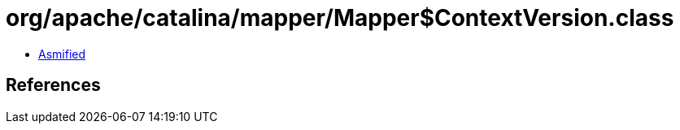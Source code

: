 = org/apache/catalina/mapper/Mapper$ContextVersion.class

 - link:Mapper$ContextVersion-asmified.java[Asmified]

== References

